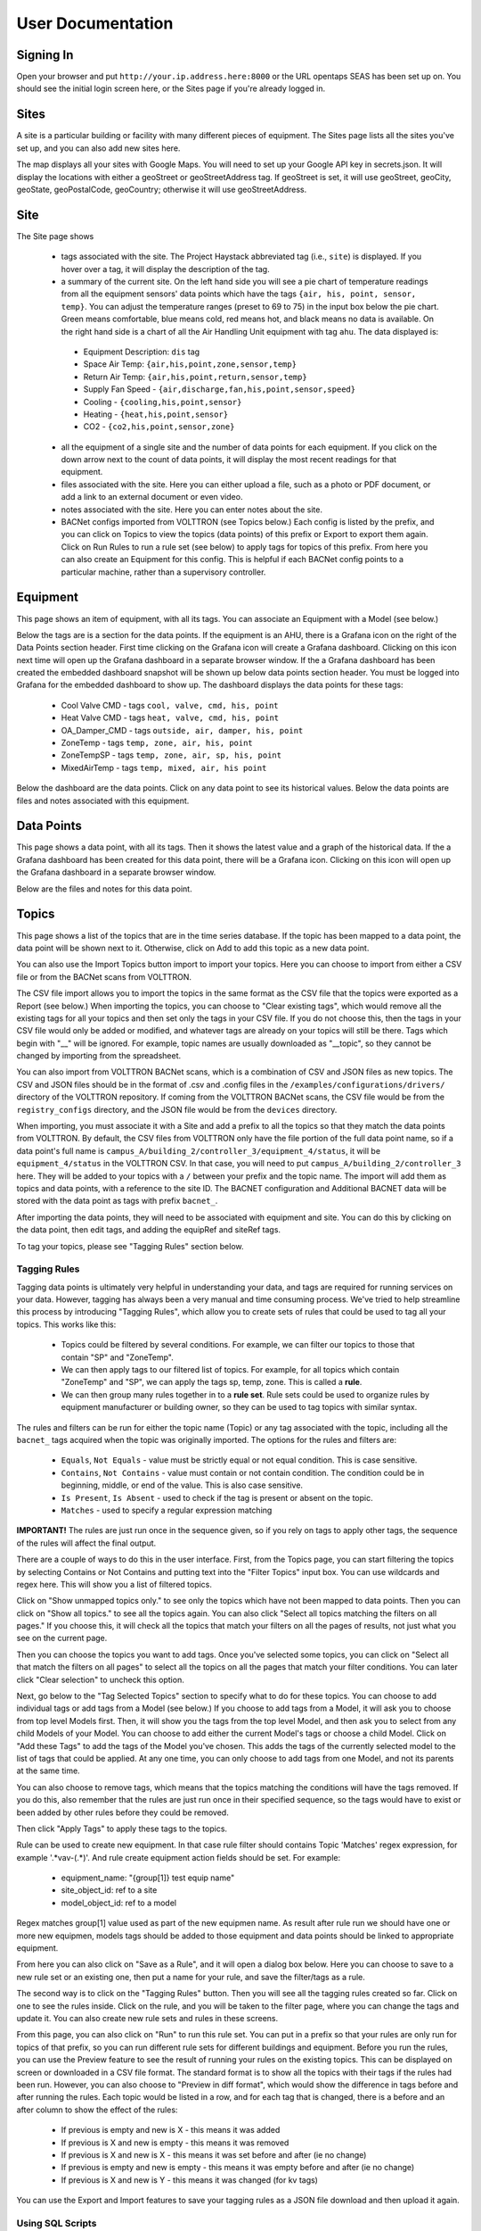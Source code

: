 .. _user_doc:

User Documentation
==================

Signing In
^^^^^^^^^^

Open your browser and put ``http://your.ip.address.here:8000`` or the URL opentaps SEAS has been set up on.  You should see the initial login screen here,
or the Sites page if you're already logged in.


Sites
^^^^^

A site is a particular building or facility with many different pieces of equipment.  The Sites page lists all the sites you've set up, and you can also add new sites here.  

The map displays all your sites with Google Maps.  You will need to set up your Google API key in secrets.json.  It will display the locations with either a geoStreet
or geoStreetAddress tag.  If geoStreet is set, it will use geoStreet, geoCity, geoState, geoPostalCode, geoCountry; otherwise it will use geoStreetAddress.

Site
^^^^

The Site page shows 

 * tags associated with the site.  The Project Haystack abbreviated tag (i.e., ``site``) is displayed.  If you hover over a tag, it will display the description of the tag.
 * a summary of the current site.  On the left hand side you will see a pie chart of temperature readings from all the equipment sensors' data points which have the tags ``{air, his, point, sensor, temp}``.  You can adjust the temperature ranges (preset to 69 to 75) in the input box below the pie chart.  Green means comfortable, blue means cold, red means hot, and black means no data is available.   On the right hand side is a chart of all the Air Handling Unit equipment with tag ``ahu``.  The data displayed is:

  * Equipment Description: ``dis`` tag
  * Space Air Temp:  ``{air,his,point,zone,sensor,temp}``
  * Return Air Temp: ``{air,his,point,return,sensor,temp}``
  * Supply Fan Speed - ``{air,discharge,fan,his,point,sensor,speed}``
  * Cooling -  ``{cooling,his,point,sensor}``
  * Heating - ``{heat,his,point,sensor}``
  * CO2 - ``{co2,his,point,sensor,zone}``

 * all the equipment of a single site and the number of data points for each equipment.  If you click on the down arrow next to the count of data points, it will display the most recent readings for that equipment.
 * files associated with the site.  Here you can either upload a file, such as a photo or PDF document, or add a link to an external document or even video.  
 * notes associated with the site.  Here you can enter notes about the site.
 * BACNet configs imported from VOLTTRON (see Topics below.)  Each config is listed by the prefix, and you can click on Topics to view the topics (data points) of this prefix or Export to export them again.  Click on Run Rules to run a rule set (see below) to apply tags for topics of this prefix.  From here you can also create an Equipment for this config.  This is helpful if each BACNet config points to a particular machine, rather than a supervisory controller. 
 

Equipment
^^^^^^^^^

This page shows an item of equipment, with all its tags.  You can associate an Equipment with a Model (see below.)

Below the tags are is a section for the data points.  If the equipment is an AHU, there is a Grafana icon on the right of the Data Points section header.
First time clicking on the Grafana icon will create a Grafana dashboard. Clicking on this icon next time will open up the Grafana dashboard in a separate browser window.
If the a Grafana dashboard has been created the embedded dashboard snapshot will be shown up below data points section header.  You must be logged into Grafana for the
embedded dashboard to show up.  The dashboard displays the data points for these tags:

 * Cool Valve CMD - tags ``cool, valve, cmd, his, point``	
 * Heat Valve CMD - tags ``heat, valve, cmd, his, point``
 * OA_Damper_CMD - tags ``outside, air, damper, his, point``
 * ZoneTemp - tags ``temp, zone, air, his, point``
 * ZoneTempSP - tags ``temp, zone, air, sp, his, point``
 * MixedAirTemp - tags ``temp, mixed, air, his point``

Below the dashboard are the data points.  Click on any data point to see its historical values.  Below the data points are files and notes associated with this equipment.

Data Points
^^^^^^^^^^^

This page shows a data point, with all its tags.  Then it shows the latest value and a graph of the historical data.  If the a Grafana dashboard has been created for this data point,
there will be a Grafana icon.  Clicking on this icon will open up the Grafana dashboard in a separate browser window.

Below are the files and notes for this data point.


Topics
^^^^^^

This page shows a list of the topics that are in the time series database.  If the topic has been mapped to a data point, the data point will be shown next to it.
Otherwise, click on Add to add this topic as a new data point.

You can also use the Import Topics button import to import your topics.  Here you can choose to import from either a CSV file or from the BACNet scans from VOLTTRON.  

The CSV file import allows you to import the topics in the same format as the CSV file that the topics were exported as a Report (see below.)  When importing the topics, you can 
choose to "Clear existing tags", which would remove all the existing tags for all your topics and then set only the tags in your CSV file.  If you do not choose this, then
the tags in your CSV file would only be added or modified, and whatever tags are already on your topics will still be there.  Tags which begin with "__" will be ignored.  For example,
topic names are usually downloaded as "__topic", so they cannot be changed by importing from the spreadsheet.

You can also import from VOLTTRON BACNet scans, which is a combination of CSV and JSON files as new topics.  The CSV and JSON files should be 
in the format of .csv and .config files in the 
``/examples/configurations/drivers/`` directory of the VOLTTRON repository.  If coming from the VOLTTRON BACNet scans, the CSV file would be from the ``registry_configs`` directory,
and the JSON file would be from the ``devices`` directory.  

When importing, you must associate it with a Site and add a prefix to all the topics so that they match the data points from VOLTTRON.
By default, the CSV files from VOLTTRON only have the file portion of the full data point name, so if a data point's full name is
``campus_A/building_2/controller_3/equipment_4/status``, it will be ``equipment_4/status`` in the VOLTTRON CSV.  In that case, you will need to
put ``campus_A/building_2/controller_3`` here.  
They will be added to your topics with a ``/`` between your prefix and the topic name.  
The import will add them as topics and data points, with a reference to the site ID.  The BACNET configuration and Additional BACNET data will be stored with the data point as tags with
prefix ``bacnet_``.  

After importing the data points, they will need to be associated with equipment and site.  You can do this by clicking on the data point, then edit tags, and adding the equipRef
and siteRef tags.  

To tag your topics, please see "Tagging Rules" section below.

Tagging Rules
#############

Tagging data points is ultimately very helpful in understanding your data, and tags are required for running services on your data.  However, tagging has always been a very manual and time
consuming process.  We've tried to help streamline this process by introducing "Tagging Rules", which allow you to create sets of rules that could be used to tag all your topics.  This works
like this:

 * Topics could be filtered by several conditions.  For example, we can filter our topics to those that contain "SP" and "ZoneTemp".
 * We can then apply tags to our filtered list of topics.  For example, for all topics which contain "ZoneTemp" and "SP", we can apply the tags sp, temp, zone.  This is called a **rule**.
 * We can then group many rules together in to a **rule set**.  Rule sets could be used to organize rules by equipment manufacturer or building owner, so they can be used to tag topics with similar syntax. 

The rules and filters can be run for either the topic name (Topic) or any tag associated with the topic, including all the ``bacnet_`` tags acquired when the topic was originally imported.  
The options for the rules and filters are:

 * ``Equals``, ``Not Equals`` - value must be strictly equal or not equal condition.  This is case sensitive.
 * ``Contains``, ``Not Contains`` - value must contain or not contain condition.  The condition could be in beginning, middle, or end of the value.  This is also case sensitive.
 * ``Is Present``, ``Is Absent`` - used to check if the tag is present or absent on the topic.  
 * ``Matches`` - used to specify a regular expression matching

**IMPORTANT!** The rules are just run once in the sequence given, so if you rely on tags to apply other tags, the sequence of the rules will affect the final output.

There are a couple of ways to do this in the user interface.  First, from the Topics page, you can start filtering the topics by selecting Contains or Not Contains and putting text 
into the "Filter Topics" input box.  You can use wildcards and regex here.  This will show you a list of filtered topics.

Click on "Show unmapped topics only." to see only the topics which have not been mapped to data points.  Then you can click on "Show all topics." to see all the topics again.    
You can also click "Select all topics matching the filters on all pages."  If you choose this, it will check all the topics that match your filters on all the pages of results, 
not just what you see on the current page.  

Then you can choose the topics you want to add tags.  Once you've selected some topics, you can click on "Select all that match the filters on all pages" to select
all the topics on all the pages that match your filter conditions.  You can later click "Clear selection" to uncheck this option.

Next, go below to the "Tag Selected Topics" section to specify what to do for these topics.  You can choose to add individual tags or add tags from a Model (see below.)  If you choose to add tags
from a Model, it will ask you to choose from top level Models first.  Then, it will show you the tags from the top level Model, and then ask you to select from any child Models of your Model.
You can choose to add either the current Model's tags or choose a child Model.  Click on "Add these Tags"
to add the tags of the Model you've chosen.  This adds the tags of the currently selected model to the list of tags that could be applied.  
At any one time, you can only choose to add tags from one Model, and not its parents at the same time. 

You can also choose to remove tags, which means that the topics matching the conditions will have the tags removed.  If you do this, also remember that the rules are just run once in their
specified sequence, so the tags would have to exist or been added by other rules before they could be removed. 
 
Then click "Apply Tags" to apply these tags to the topics.

Rule can be used to create new equipment.
In that case rule filter should contains Topic 'Matches' regex expression, for example '.*vav-(.*)'.
And rule create equipment action fields should be set. For example:
 * equipment_name: "{group[1]} test equip name"
 * site_object_id: ref to a site
 * model_object_id: ref to a model
Regex matches group[1] value used as part of the new equipmen name.
As result after rule run we should have one or more new equipmen, models tags should be added to those equipment and data points should be linked to appropriate equipment.

From here you can also click on "Save as a Rule", and it will open a dialog box below.  Here you can choose to save to a new rule set or an existing one, then put a name for your rule, and save
the filter/tags as a rule.  

The second way is to click on the "Tagging Rules" button.  Then you will see all the tagging rules created so far.  Click on one to see the rules inside.  Click on the rule, and you will be taken
to the filter page, where you can change the tags and update it.  You can also create new rule sets and rules in these screens.

From this page, you can also click on "Run" to run this rule set.  You can put in a prefix so that your rules are only run for topics of that prefix, so you can run different rule sets for different
buildings and equipment.  Before you run the rules, you can use the Preview feature to see the result of running your rules on the existing topics.  This can be displayed on screen or downloaded in
a CSV file format.  The standard format is to show all the topics with their tags if the rules had been run.  However, you can also choose to "Preview in diff format", which would show the difference
in tags before and after running the rules.  Each topic would be listed in a row, and for each tag that is changed, there is a before and an after column to show the effect of the rules:

 * If previous is empty and new is X - this means it was added
 * If previous is X and new is empty - this means it was removed
 * If previous is X and new is X - this means it was set before and after (ie no change)
 * If previous is empty and new is empty - this means it was empty before and after (ie no change)
 * If previous is X and new is Y - this means it was changed (for kv tags)

You can use the Export and Import features to save your tagging rules as a JSON file download and then upload it again.

Using SQL Scripts
#################

Another way to tag your topics is to use a SQL script to update these tags in bulk based on their naming patterns.  See the file ``data/ahu/demo/tag_entities.sql`` for an example of how to do this. 

Topics Report
#############

To see how you're doing with the tagging, use this report.  It provides you a CSV file of all the topics and their current tags.  
The topics are in rows and the tags are in columns, and the value will be in the
cells.  If the tags is a marker tag, there will be an X.  

This CSV file can then be modified and imported back into the system (see above.)  Tags which start with "__" should not be modified, as they will be ignored when you import the CSV file again. 

Exporting Topics
################

This can be used to create VOLTTRON BACNet CSV and JSON configuration files, so you can choose which topics to trend or set different intervals for your topics.
To use this feature, first set the ``interval`` tag to the interval in minutes for your topics, as
part of your Tagging Rules or applying tags to your filtered topics.  Then, click on Export from the Topics page or from the BACNet Configs section of your Site.  If you come from
the Topics page, you will have to choose the Site and the BACNet Config prefix.

Then you can
choose to only export the topics with Interval set, which means only the topics with ``interval`` set will be exported, or uncheck this to export all the topics with this prefix.  
You will get a zip file with CSV and JSON for each distinct ``interval`` tag value for this BACNet Config prefix.  For example, if you set some topics to trend at 5 minutes, some at
15 minutes, and some at 60 minutes, you will get CSV and JSON files for 5, 15, and 60 minutes with _5, _15, and _60 in their file names.  If you unchecked "Only export the topics with
Interval set", then you will get a CSV and JSON file combination for all the other topics that do not have interval set as well.  These config files can then be loaded into your 
on site VOLTTRON instance. 

Models
^^^^^^

Models are standard templates of tags, content, and notes.  They can be used to standardize tags, content, and notes for commoonly used equipment.  If you put tags, files or links, and notes 
on a Model, and then tag the Equipment of a Site as that Model, the Equipment gets all the tags, files, links, and notes of your Model.  This is a one time inheritance: If you change them on 
the Model again, they will not automatically be changed on the Equipment that already has been linked to the Model. 

For example, you can create a Model called "Siemens Standard RTU" and then put all
the information common to that model.  Then for all the machines like your "Siemens Standard RTU", you can just set their Model, and they can all get the same tags and data from the model. 

They can also be used to group tags together for tagging topics.  You can create a Model with several tags together, then apply them to topics which fit a filter or rule.  This is also one
time: The tags are added to your topics when you apply them or add them to the rule.  If later you change the Model, your topics' or rule's tags will not automatically change.

On the Models page, you will see the "top level" Models that do not have any child models.  Click on a top level Model, and you will see a list of its children.  Models can be nested as 
deeply as you want.  When you create a new Model, you can choose any other Model to be its parent.
  

Tags
^^^^

Tags are for any metadata information.  They could be your custom tags or the tags from Project Haystack.  By default, the Project Haystack 3.0 tags are loaded as part of the seed data.  There are also
some other tags which are not part of the Haystack standard, but which are useful to opentaps SEAS.  They are loaded from a separate tag seed data file.

For boolean or marker tags, (the entity.kv_tags with type=Bool), a value of 0 in the time series database represents False and anything else represents True.
